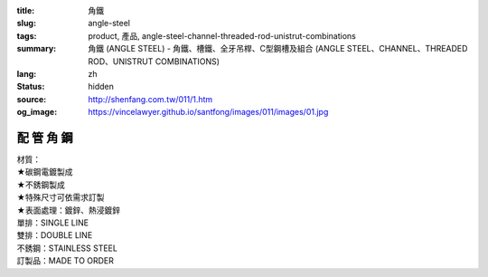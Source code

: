 :title: 角鐵
:slug: angle-steel
:tags: product, 產品, angle-steel-channel-threaded-rod-unistrut-combinations
:summary: 角鐵 (ANGLE STEEL) - 角鐵、槽鐵、全牙吊桿、C型鋼槽及組合 (ANGLE STEEL、CHANNEL、THREADED ROD、UNISTRUT COMBINATIONS)
:lang: zh
:status: hidden
:source: http://shenfang.com.tw/011/1.htm
:og_image: https://vincelawyer.github.io/santfong/images/011/images/01.jpg

配 管 角 鋼
+++++++++++

.. image:: {filename}/images/011/images/01.jpg
   :name: http://shenfang.com.tw/011/images/01.JPG
   :alt: product
   :class: img-fluid

.. raw:: html

  <p align="right" style="margin-top: 0; margin-bottom: 0">　</p>
  <table border="0" cellspacing="0" style="border-collapse: collapse" bordercolor="#111111" width="100%" cellpadding="0" id="AutoNumber14">
    <tr>
      <td width="100%">
      <table border="1" cellspacing="0" style="border-collapse: collapse" bordercolor="#111111" width="100%" cellpadding="0" id="AutoNumber15" height="576">
        <tr>
          <td width="12%" height="16" align="center" bgcolor="#FFCCCC">
          <font size="2">材質</font></td>
          <td width="12%" height="16" align="center" bgcolor="#FFCCCC">
          <font size="2">孔排</font></td>
          <td width="12%" height="16" align="center" bgcolor="#FFCCCC">
          <font size="2">型號</font><p style="margin-top: 3; margin-bottom: 0">
          <font size="2" face="Arial">TYPE</font></td>
          <td width="12%" height="16" align="center" bgcolor="#FFCCCC">
          <p style="margin-top: 0; margin-bottom: 0"><font size="2">厚度</font></p>
          <p style="margin-top: 3; margin-bottom: 0">
          <span style="font-size: 10.0pt; font-family: Arial">THICKNESS</span></td>
          <td width="13%" height="16" align="center" bgcolor="#FFCCCC">
          <font size="2">寬度</font><p style="margin-top: 3; margin-bottom: 0">
          <font size="2" face="Arial">WIDTH</font></td>
          <td width="11%" height="16" align="center" bgcolor="#FFCCCC">
          <font size="2">長度</font><p style="margin-top: 3; margin-bottom: 0">
          <font size="2" face="Arial">LENGTH</font></td>
          <td width="15%" height="16" align="center" bgcolor="#FFCCCC">
          <font size="2">孔距</font><p style="margin-top: 3; margin-bottom: 0">
          <font size="2" face="Arial">SPAN OF HOLES</font></td>
          <td width="13%" height="16" align="center" bgcolor="#FFCCCC">
          <font size="2">孔徑</font><p style="margin-top: 3; margin-bottom: 0">
          <font size="2" face="Arial">HOLE SIZE</font></td>
        </tr>
        <tr>
          <td width="12%" height="208" rowspan="13" align="center">鍍鋅</td>
          <td width="12%" rowspan="4" height="67" align="center">無孔</td>
          <td width="12%" height="16" align="left">
          <p style="margin-left: 10"><font size="2" face="Arial">AG53</font></td>
          <td width="12%" height="16" align="center"><font size="2" face="Arial">
          3m/m</font></td>
          <td width="13%" height="16" align="center"><font size="2" face="Arial">
          1-1/2</font></td>
          <td width="11%" height="16" align="center"><font size="2" face="Arial">
          3M</font></td>
          <td width="15%" height="16" align="center"><font size="2" face="Arial">-</font></td>
          <td width="13%" height="16" align="center"><font size="2" face="Arial">-</font></td>
        </tr>
        <tr>
          <td width="12%" height="16" align="left">
          <p style="margin-left: 10"><font size="2" face="Arial">AG64</font></td>
          <td width="12%" height="16" align="center"><font size="2" face="Arial">
          4m/m</font></td>
          <td width="13%" height="16" align="center"><font size="2" face="Arial">2</font></td>
          <td width="11%" height="16" align="center"><font size="2" face="Arial">
          3M</font></td>
          <td width="15%" height="16" align="center"><font size="2" face="Arial">-</font></td>
          <td width="13%" height="16" align="center"><font size="2" face="Arial">-</font></td>
        </tr>
        <tr>
          <td width="12%" height="16" align="left">
          <p style="margin-left: 10"><font size="2" face="Arial">AG76</font></td>
          <td width="12%" height="16" align="center"><font size="2" face="Arial">
          6m/m</font></td>
          <td width="13%" height="16" align="center"><font size="2" face="Arial">
          2-1/2</font></td>
          <td width="11%" height="16" align="center"><font size="2" face="Arial">
          3M</font></td>
          <td width="15%" height="16" align="center"><font size="2" face="Arial">-</font></td>
          <td width="13%" height="16" align="center"><font size="2" face="Arial">-</font></td>
        </tr>
        <tr>
          <td width="12%" height="16" align="left">
          <p style="margin-left: 10"><font size="2" face="Arial">AG86</font></td>
          <td width="12%" height="16" align="center"><font size="2" face="Arial">
          6m/m</font></td>
          <td width="13%" height="16" align="center"><font size="2" face="Arial">3</font></td>
          <td width="11%" height="16" align="center"><font size="2" face="Arial">
          3M</font></td>
          <td width="15%" height="16" align="center"><font size="2" face="Arial">-</font></td>
          <td width="13%" height="16" align="center"><font size="2" face="Arial">-</font></td>
        </tr>
        <tr>
          <td width="12%" rowspan="5" height="84" bgcolor="#FFCCCC" align="center">
          單排孔</td>
          <td width="12%" height="16" bgcolor="#FFCCCC" align="left">
          <p style="margin-left: 10"><font size="2" face="Arial">AG153</font></td>
          <td width="12%" height="16" bgcolor="#FFCCCC" align="center">
          <font size="2" face="Arial">3m/m</font></td>
          <td width="13%" height="16" bgcolor="#FFCCCC" align="center">
          <font size="2" face="Arial">1-1/2</font></td>
          <td width="11%" height="16" bgcolor="#FFCCCC" align="center">
          <font size="2" face="Arial">3M</font></td>
          <td width="15%" height="16" bgcolor="#FFCCCC" align="center">
          <font size="2" face="Arial">53m/m</font></td>
          <td width="13%" height="16" bgcolor="#FFCCCC" align="center">
          <font size="2" face="Arial">10*32(m/m)</font></td>
        </tr>
        <tr>
          <td width="12%" height="16" bgcolor="#FFCCCC" align="left">
          <p style="margin-left: 10"><font size="2" face="Arial">AG154</font></td>
          <td width="12%" height="16" bgcolor="#FFCCCC" align="center">
          <font size="2" face="Arial">4m/m</font></td>
          <td width="13%" height="16" bgcolor="#FFCCCC" align="center">
          <font size="2" face="Arial">2</font></td>
          <td width="11%" height="16" bgcolor="#FFCCCC" align="center">
          <font size="2" face="Arial">3M</font></td>
          <td width="15%" height="16" bgcolor="#FFCCCC" align="center">
          <font size="2" face="Arial">53m/m</font></td>
          <td width="13%" height="16" bgcolor="#FFCCCC" align="center">
          <font size="2" face="Arial">10*32(m/m)</font></td>
        </tr>
        <tr>
          <td width="12%" height="16" bgcolor="#FFCCCC" align="left">
          <p style="margin-left: 10"><font size="2" face="Arial">AG166</font></td>
          <td width="12%" height="16" bgcolor="#FFCCCC" align="center">
          <font size="2" face="Arial">6m/m</font></td>
          <td width="13%" height="16" bgcolor="#FFCCCC" align="center">
          <font size="2" face="Arial">2</font></td>
          <td width="11%" height="16" bgcolor="#FFCCCC" align="center">
          <font size="2" face="Arial">3M</font></td>
          <td width="15%" height="16" bgcolor="#FFCCCC" align="center">
          <font size="2" face="Arial">53m/m</font></td>
          <td width="13%" height="16" bgcolor="#FFCCCC" align="center">
          <font size="2" face="Arial">10*32(m/m)</font></td>
        </tr>
        <tr>
          <td width="12%" height="16" bgcolor="#FFCCCC" align="left">
          <p style="margin-left: 10"><font size="2" face="Arial">AG176</font></td>
          <td width="12%" height="16" bgcolor="#FFCCCC" align="center">
          <font size="2" face="Arial">6m/m</font></td>
          <td width="13%" height="16" bgcolor="#FFCCCC" align="center">
          <font size="2" face="Arial">2-1/2</font></td>
          <td width="11%" height="16" bgcolor="#FFCCCC" align="center">
          <font size="2" face="Arial">3M</font></td>
          <td width="15%" height="16" bgcolor="#FFCCCC" align="center">
          <font size="2" face="Arial">53m/m</font></td>
          <td width="13%" height="16" bgcolor="#FFCCCC" align="center">
          <font size="2" face="Arial">13m/m</font></td>
        </tr>
        <tr>
          <td width="12%" height="16" bgcolor="#FFCCCC" align="left">
          <p style="margin-left: 10"><font size="2" face="Arial">AG186</font></td>
          <td width="12%" height="16" bgcolor="#FFCCCC" align="center">
          <font size="2" face="Arial">6m/m</font></td>
          <td width="13%" height="16" bgcolor="#FFCCCC" align="center">
          <font size="2" face="Arial">3</font></td>
          <td width="11%" height="16" bgcolor="#FFCCCC" align="center">
          <font size="2" face="Arial">3M</font></td>
          <td width="15%" height="16" bgcolor="#FFCCCC" align="center">
          <font size="2" face="Arial">53m/m</font></td>
          <td width="13%" height="16" bgcolor="#FFCCCC" align="center">
          <font size="2" face="Arial">13m/m</font></td>
        </tr>
        <tr>
          <td width="12%" rowspan="4" height="67" align="center">雙排孔</td>
          <td width="12%" height="16" align="left">
          <p style="margin-left: 10"><font size="2" face="Arial">AG253</font></td>
          <td width="12%" height="16" align="center"><font size="2" face="Arial">
          3m/m</font></td>
          <td width="13%" height="16" align="center"><font size="2" face="Arial">
          1-1/2</font></td>
          <td width="11%" height="16" align="center"><font size="2" face="Arial">
          3M</font></td>
          <td width="15%" height="16" align="center"><font size="2" face="Arial">
          53m/m</font></td>
          <td width="13%" height="16" align="center"><font size="2" face="Arial">
          10*32(m/m)</font></td>
        </tr>
        <tr>
          <td width="12%" height="16" align="left">
          <p style="margin-left: 10"><font size="2" face="Arial">AG264</font></td>
          <td width="12%" height="16" align="center"><font size="2" face="Arial">
          4m/m</font></td>
          <td width="13%" height="16" align="center"><font size="2" face="Arial">2</font></td>
          <td width="11%" height="16" align="center"><font size="2" face="Arial">
          3M</font></td>
          <td width="15%" height="16" align="center"><font size="2" face="Arial">
          53m/m</font></td>
          <td width="13%" height="16" align="center"><font size="2" face="Arial">
          10*32(m/m)</font></td>
        </tr>
        <tr>
          <td width="12%" height="16" align="left">
          <p style="margin-left: 10"><font size="2" face="Arial">AG276</font></td>
          <td width="12%" height="16" align="center"><font size="2" face="Arial">
          6m/m</font></td>
          <td width="13%" height="16" align="center"><font size="2" face="Arial">
          2-1/2</font></td>
          <td width="11%" height="16" align="center"><font size="2" face="Arial">
          3M</font></td>
          <td width="15%" height="16" align="center"><font size="2" face="Arial">
          53m/m</font></td>
          <td width="13%" height="16" align="center"><font size="2" face="Arial">
          10m/m</font></td>
        </tr>
        <tr>
          <td width="12%" height="16" align="left">
          <p style="margin-left: 10"><font size="2" face="Arial">AG286</font></td>
          <td width="12%" height="16" align="center"><font size="2" face="Arial">
          6m/m</font></td>
          <td width="13%" height="16" align="center"><font size="2" face="Arial">3</font></td>
          <td width="11%" height="16" align="center"><font size="2" face="Arial">
          3M</font></td>
          <td width="15%" height="16" align="center"><font size="2" face="Arial">
          53m/m</font></td>
          <td width="13%" height="16" align="center"><font size="2" face="Arial">
          10m/m</font></td>
        </tr>
        <tr>
          <td width="12%" height="192" rowspan="9" align="center">白鐵</td>
          <td width="12%" rowspan="3" height="50" bgcolor="#FFCCCC" align="center">
          無孔</td>
          <td width="12%" height="16" bgcolor="#FFCCCC" align="left">
          <p style="margin-left: 10"><font size="2" face="Arial">AG525S</font></td>
          <td width="12%" height="16" bgcolor="#FFCCCC" align="center">
          <font size="2" face="Arial">2.5m/m</font></td>
          <td width="13%" height="16" bgcolor="#FFCCCC" align="center">
          <font size="2" face="Arial">1-1/2</font></td>
          <td width="11%" height="16" bgcolor="#FFCCCC" align="center">
          <font size="2" face="Arial">3M</font></td>
          <td width="15%" height="16" bgcolor="#FFCCCC" align="center">
          <font size="2" face="Arial">-</font></td>
          <td width="13%" height="16" bgcolor="#FFCCCC" align="center">
          <font size="2" face="Arial">-</font></td>
        </tr>
        <tr>
          <td width="12%" height="16" bgcolor="#FFCCCC" align="left">
          <p style="margin-left: 10"><font size="2" face="Arial">AG625S</font></td>
          <td width="12%" height="16" bgcolor="#FFCCCC" align="center">
          <font size="2" face="Arial">2.5m/m</font></td>
          <td width="13%" height="16" bgcolor="#FFCCCC" align="center">
          <font size="2" face="Arial">2</font></td>
          <td width="11%" height="16" bgcolor="#FFCCCC" align="center">
          <font size="2" face="Arial">3M</font></td>
          <td width="15%" height="16" bgcolor="#FFCCCC" align="center">
          <font size="2" face="Arial">-</font></td>
          <td width="13%" height="16" bgcolor="#FFCCCC" align="center">
          <font size="2" face="Arial">-</font></td>
        </tr>
        <tr>
          <td width="12%" height="16" bgcolor="#FFCCCC" align="left">
          <p style="margin-left: 10"><font size="2" face="Arial">AG64S</font></td>
          <td width="12%" height="16" bgcolor="#FFCCCC" align="center">
          <font size="2" face="Arial">4m/m</font></td>
          <td width="13%" height="16" bgcolor="#FFCCCC" align="center">
          <font size="2" face="Arial">2</font></td>
          <td width="11%" height="16" bgcolor="#FFCCCC" align="center">
          <font size="2" face="Arial">3M</font></td>
          <td width="15%" height="16" bgcolor="#FFCCCC" align="center">
          <font size="2" face="Arial">-</font></td>
          <td width="13%" height="16" bgcolor="#FFCCCC" align="center">
          <font size="2" face="Arial">-</font></td>
        </tr>
        <tr>
          <td width="12%" rowspan="3" height="50" align="center">單排孔</td>
          <td width="12%" height="16" align="left">
          <p style="margin-left: 10"><font size="2" face="Arial">AG1525S</font></td>
          <td width="12%" height="16" align="center"><font size="2" face="Arial">
          2.5m/m</font></td>
          <td width="13%" height="16" align="center"><font size="2" face="Arial">
          1-1/2</font></td>
          <td width="11%" height="16" align="center"><font size="2" face="Arial">
          3M</font></td>
          <td width="15%" height="16" align="center"><font size="2" face="Arial">
          53m/m</font></td>
          <td width="13%" height="16" align="center"><font size="2" face="Arial">
          10*32(m/m)</font></td>
        </tr>
        <tr>
          <td width="12%" height="16" align="left">
          <p style="margin-left: 10"><font size="2" face="Arial">AG1625S</font></td>
          <td width="12%" height="16" align="center"><font size="2" face="Arial">
          2.5m/m</font></td>
          <td width="13%" height="16" align="center"><font size="2" face="Arial">2</font></td>
          <td width="11%" height="16" align="center"><font size="2" face="Arial">
          3M</font></td>
          <td width="15%" height="16" align="center"><font size="2" face="Arial">
          53m/m</font></td>
          <td width="13%" height="16" align="center"><font size="2" face="Arial">
          10*32(m/m)</font></td>
        </tr>
        <tr>
          <td width="12%" height="16" align="left">
          <p style="margin-left: 10"><font size="2" face="Arial">AG164S</font></td>
          <td width="12%" height="16" align="center"><font size="2" face="Arial">
          4m/m</font></td>
          <td width="13%" height="16" align="center"><font size="2" face="Arial">2</font></td>
          <td width="11%" height="16" align="center"><font size="2" face="Arial">
          3M</font></td>
          <td width="15%" height="16" align="center"><font size="2" face="Arial">
          53m/m</font></td>
          <td width="13%" height="16" align="center"><font size="2" face="Arial">
          10*32(m/m)</font></td>
        </tr>
        <tr>
          <td width="12%" rowspan="3" height="50" bgcolor="#FFCCCC" align="center">
          雙排孔</td>
          <td width="12%" height="16" bgcolor="#FFCCCC" align="left">
          <p style="margin-left: 10"><font size="2" face="Arial">AG2525S</font></td>
          <td width="12%" height="16" bgcolor="#FFCCCC" align="center">
          <font size="2" face="Arial">2.5m/m</font></td>
          <td width="13%" height="16" bgcolor="#FFCCCC" align="center">
          <font size="2" face="Arial">1-1/2</font></td>
          <td width="11%" height="16" bgcolor="#FFCCCC" align="center">
          <font size="2" face="Arial">3M</font></td>
          <td width="15%" height="16" bgcolor="#FFCCCC" align="center">
          <font size="2" face="Arial">53m/m</font></td>
          <td width="13%" height="16" bgcolor="#FFCCCC" align="center">
          <font size="2" face="Arial">10*32(m/m)</font></td>
        </tr>
        <tr>
          <td width="12%" height="16" bgcolor="#FFCCCC" align="left">
          <p style="margin-left: 10"><font size="2" face="Arial">AG2625S</font></td>
          <td width="12%" height="16" bgcolor="#FFCCCC" align="center">
          <font size="2" face="Arial">2.5m/m</font></td>
          <td width="13%" height="16" bgcolor="#FFCCCC" align="center">
          <font size="2" face="Arial">2</font></td>
          <td width="11%" height="16" bgcolor="#FFCCCC" align="center">
          <font size="2" face="Arial">3M</font></td>
          <td width="15%" height="16" bgcolor="#FFCCCC" align="center">
          <font size="2" face="Arial">53m/m</font></td>
          <td width="13%" height="16" bgcolor="#FFCCCC" align="center">
          <font size="2" face="Arial">10*32(m/m)</font></td>
        </tr>
        <tr>
          <td width="12%" height="16" bgcolor="#FFCCCC" align="left">
          <p style="margin-left: 10"><font size="2" face="Arial">AG264S</font></td>
          <td width="12%" height="16" bgcolor="#FFCCCC" align="center">
          <font size="2" face="Arial">4m/m</font></td>
          <td width="13%" height="16" bgcolor="#FFCCCC" align="center">
          <font size="2" face="Arial">2</font></td>
          <td width="11%" height="16" bgcolor="#FFCCCC" align="center">
          <font size="2" face="Arial">3M</font></td>
          <td width="15%" height="16" bgcolor="#FFCCCC" align="center">
          <font size="2" face="Arial">53m/m</font></td>
          <td width="13%" height="16" bgcolor="#FFCCCC" align="center">
          <font size="2" face="Arial">10*32(m/m)</font></td>
        </tr>
        <tr>
          <td width="12%" height="157" rowspan="10" align="center">熱浸</td>
          <td width="12%" rowspan="5" height="84" align="center">無孔</td>
          <td width="12%" height="16" align="left">
          <p style="margin-left: 10"><font size="2" face="Arial">AG525H</font></td>
          <td width="12%" height="16" align="center"><font size="2" face="Arial">
          2.5m/m</font></td>
          <td width="13%" height="16" align="center"><font size="2" face="Arial">
          1-1/2</font></td>
          <td width="11%" height="16" align="center"><font size="2" face="Arial">
          3M</font></td>
          <td width="15%" height="16" align="center"><font size="2" face="Arial">-</font></td>
          <td width="13%" height="16" align="center"><font size="2" face="Arial">-</font></td>
        </tr>
        <tr>
          <td width="12%" height="16" align="left">
          <p style="margin-left: 10"><font size="2" face="Arial">AG64H</font></td>
          <td width="12%" height="16" align="center"><font size="2" face="Arial">
          4m/m</font></td>
          <td width="13%" height="16" align="center"><font size="2" face="Arial">2</font></td>
          <td width="11%" height="16" align="center"><font size="2" face="Arial">
          3M</font></td>
          <td width="15%" height="16" align="center"><font size="2" face="Arial">-</font></td>
          <td width="13%" height="16" align="center"><font size="2" face="Arial">-</font></td>
        </tr>
        <tr>
          <td width="12%" height="16" align="left">
          <p style="margin-left: 10"><font size="2" face="Arial">AG655H</font></td>
          <td width="12%" height="16" align="center"><font size="2" face="Arial">
          5.5m/m</font></td>
          <td width="13%" height="16" align="center"><font size="2" face="Arial">2</font></td>
          <td width="11%" height="16" align="center"><font size="2" face="Arial">
          3M</font></td>
          <td width="15%" height="16" align="center"><font size="2" face="Arial">-</font></td>
          <td width="13%" height="16" align="center"><font size="2" face="Arial">-</font></td>
        </tr>
        <tr>
          <td width="12%" height="16" align="left">
          <p style="margin-left: 10"><font size="2" face="Arial">AG755H</font></td>
          <td width="12%" height="16" align="center"><font size="2" face="Arial">
          5.5m/m</font></td>
          <td width="13%" height="16" align="center"><font size="2" face="Arial">
          2-1/2</font></td>
          <td width="11%" height="16" align="center"><font size="2" face="Arial">
          3M</font></td>
          <td width="15%" height="16" align="center"><font size="2" face="Arial">-</font></td>
          <td width="13%" height="16" align="center"><font size="2" face="Arial">-</font></td>
        </tr>
        <tr>
          <td width="12%" height="16" align="left">
          <p style="margin-left: 10"><font size="2" face="Arial">AG86H</font></td>
          <td width="12%" height="16" align="center"><font size="2" face="Arial">
          6m/m</font></td>
          <td width="13%" height="16" align="center"><font size="2" face="Arial">3</font></td>
          <td width="11%" height="16" align="center"><font size="2" face="Arial">
          3M</font></td>
          <td width="15%" height="16" align="center"><font size="2" face="Arial">-</font></td>
          <td width="13%" height="16" align="center"><font size="2" face="Arial">-</font></td>
        </tr>
        <tr>
          <td width="12%" height="77" rowspan="5" bgcolor="#FFCCCC" align="center">
          單排孔</td>
          <td width="12%" height="16" bgcolor="#FFCCCC" align="left">
          <p style="margin-left: 10"><font size="2" face="Arial">AG1525H</font></td>
          <td width="12%" height="16" bgcolor="#FFCCCC" align="center">
          <font size="2" face="Arial">2.5m/m</font></td>
          <td width="13%" height="16" bgcolor="#FFCCCC" align="center">
          <font size="2" face="Arial">1-1/2</font></td>
          <td width="11%" height="16" bgcolor="#FFCCCC" align="center">
          <font size="2" face="Arial">3M</font></td>
          <td width="15%" height="16" bgcolor="#FFCCCC" align="center">
          <font size="2" face="Arial">53m/m</font></td>
          <td width="13%" height="16" bgcolor="#FFCCCC" align="center">
          <font size="2" face="Arial">10*32(m/m)</font></td>
        </tr>
        <tr>
          <td width="12%" height="15" bgcolor="#FFCCCC" align="left">
          <p style="margin-left: 10"><font size="2" face="Arial">AG164H</font></td>
          <td width="12%" height="15" bgcolor="#FFCCCC" align="center">
          <font size="2" face="Arial">4m/m</font></td>
          <td width="13%" height="15" bgcolor="#FFCCCC" align="center">
          <font size="2" face="Arial">2</font></td>
          <td width="11%" height="15" bgcolor="#FFCCCC" align="center">
          <font size="2" face="Arial">3M</font></td>
          <td width="15%" height="15" bgcolor="#FFCCCC" align="center">
          <font size="2" face="Arial">53m/m</font></td>
          <td width="13%" height="15" bgcolor="#FFCCCC" align="center">
          <font size="2" face="Arial">10*32(m/m)</font></td>
        </tr>
        <tr>
          <td width="12%" height="15" bgcolor="#FFCCCC" align="left">
          <p style="margin-left: 10"><font size="2" face="Arial">AG1655H</font></td>
          <td width="12%" height="15" bgcolor="#FFCCCC" align="center">
          <font size="2" face="Arial">5.5m/m</font></td>
          <td width="13%" height="15" bgcolor="#FFCCCC" align="center">
          <font size="2" face="Arial">2</font></td>
          <td width="11%" height="15" bgcolor="#FFCCCC" align="center">
          <font size="2" face="Arial">3M</font></td>
          <td width="15%" height="15" bgcolor="#FFCCCC" align="center">
          <font size="2" face="Arial">53m/m</font></td>
          <td width="13%" height="15" bgcolor="#FFCCCC" align="center">
          <font size="2" face="Arial">10*32(m/m)</font></td>
        </tr>
        <tr>
          <td width="12%" height="15" bgcolor="#FFCCCC" align="left">
          <p style="margin-left: 10"><font size="2" face="Arial">AG1755H</font></td>
          <td width="12%" height="15" bgcolor="#FFCCCC" align="center">
          <font size="2" face="Arial">5.5m/m</font></td>
          <td width="13%" height="15" bgcolor="#FFCCCC" align="center">
          <font size="2" face="Arial">2-1/2</font></td>
          <td width="11%" height="15" bgcolor="#FFCCCC" align="center">
          <font size="2" face="Arial">3M</font></td>
          <td width="15%" height="15" bgcolor="#FFCCCC" align="center">
          <font size="2" face="Arial">53m/m</font></td>
          <td width="13%" height="15" bgcolor="#FFCCCC" align="center">
          <font size="2" face="Arial">13m/m</font></td>
        </tr>
        <tr>
          <td width="12%" height="16" bgcolor="#FFCCCC" align="left">
          <p style="margin-left: 10"><font size="2" face="Arial">AG186H</font></td>
          <td width="12%" height="16" bgcolor="#FFCCCC" align="center">
          <font size="2" face="Arial">6m/m</font></td>
          <td width="13%" height="16" bgcolor="#FFCCCC" align="center">
          <font size="2" face="Arial">3</font></td>
          <td width="11%" height="16" bgcolor="#FFCCCC" align="center">
          <font size="2" face="Arial">3M</font></td>
          <td width="15%" height="16" bgcolor="#FFCCCC" align="center">
          <font size="2" face="Arial">53m/m</font></td>
          <td width="13%" height="16" bgcolor="#FFCCCC" align="center">
          <font size="2" face="Arial">13m/m</font></td>
        </tr>
      </table>
      </td>
    </tr>
  </table>

| 材質：
| ★碳鋼電鍍製成
| ★不銹鋼製成
| ★特殊尺寸可依需求訂製
| ★表面處理：鍍鋅、熱浸鍍鋅
| 單排：SINGLE LINE
| 雙排：DOUBLE LINE
| 不銹鋼：STAINLESS STEEL
| 訂製品：MADE TO ORDER

